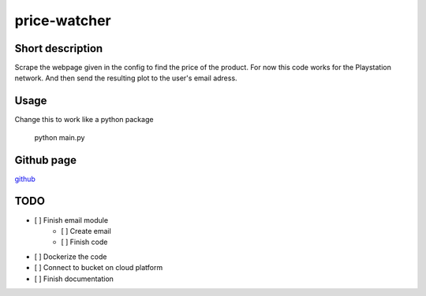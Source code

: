 price-watcher
=============

Short description
-----------------

Scrape the webpage given in the config to find the price of the product. For now this code works for the Playstation network. And then send the resulting plot to the user's email adress.

Usage
-----

Change this to work like a python package

    python main.py

Github page
-----------

`github <https://github.com/timdeklijn/price-watcher>`_

TODO
----

- [ ] Finish email module
    - [ ] Create email
    - [ ] Finish code
- [ ] Dockerize the code
- [ ] Connect to bucket on cloud platform
- [ ] Finish documentation